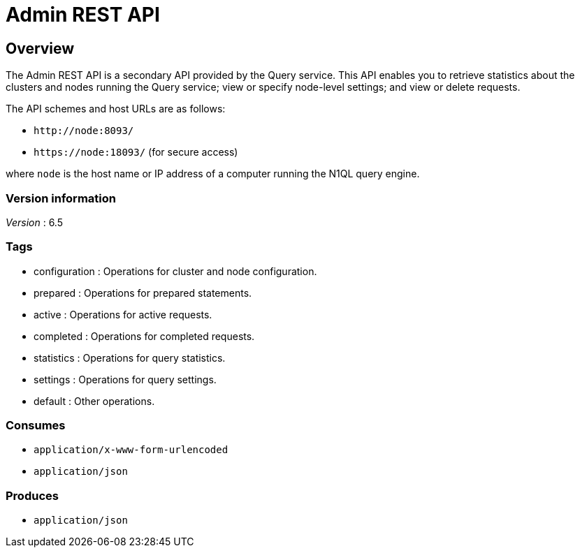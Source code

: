 = Admin REST API


// This file is created automatically by Swagger2Markup.
// DO NOT EDIT!


// tag::body[]


[[_overview]]
== Overview
The Admin REST API is a secondary API provided by the Query service.
This API enables you to retrieve statistics about the clusters and nodes running the Query service; view or specify node-level settings; and view or delete requests.

The API schemes and host URLs are as follows:{blank}

* `+http://node:8093/+`
* `+https://node:18093/+` (for secure access)

where [.var]`node` is the host name or IP address of a computer running the N1QL query engine.


=== Version information
[%hardbreaks]
__Version__ : 6.5


=== Tags

* configuration : Operations for cluster and node configuration.
* prepared : Operations for prepared statements.
* active : Operations for active requests.
* completed : Operations for completed requests.
* statistics : Operations for query statistics.
* settings : Operations for query settings.
* default : Other operations.


=== Consumes

* `application/x-www-form-urlencoded`
* `application/json`


=== Produces

* `application/json`


// end::body[]



